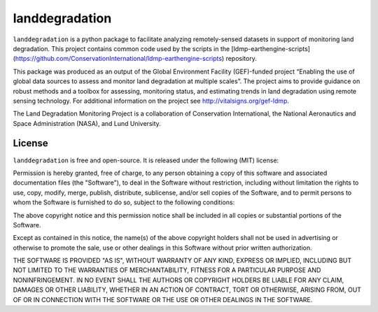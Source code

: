 landdegradation
===============

``landdegradation`` is a python package to facilitate analyzing remotely-sensed
datasets in support of monitoring land degradation. This project contains 
common code used by the scripts in the 
[ldmp-earthengine-scripts](https://github.com/ConservationInternational/ldmp-earthengine-scripts) 
repository.

This package was produced as an output of the Global Environment Facility
(GEF)-funded project “Enabling the use of global data sources to assess and
monitor land degradation at multiple scales”. The project aims to provide
guidance on robust methods and a toolbox for assessing, monitoring status, and
estimating trends in land degradation using remote sensing technology. For
additional information on the project see http://vitalsigns.org/gef-ldmp.

The Land Degradation Monitoring Project is a collaboration of Conservation
International, the National Aeronautics and Space Administration (NASA), and
Lund University.

License
-------

``landdegradation`` is free and open-source. It is released under the
following (MIT) license:

Permission is hereby granted, free of charge, to any person obtaining a copy of
this software and associated documentation files (the "Software"), to deal in
the Software without restriction, including without limitation the rights to
use, copy, modify, merge, publish, distribute, sublicense, and/or sell copies
of the Software, and to permit persons to whom the Software is furnished to do
so, subject to the following conditions:

The above copyright notice and this permission notice shall be included in all
copies or substantial portions of the Software.

Except as contained in this notice, the name(s) of the above copyright holders
shall not be used in advertising or otherwise to promote the sale, use or other
dealings in this Software without prior written authorization.

THE SOFTWARE IS PROVIDED "AS IS", WITHOUT WARRANTY OF ANY KIND, EXPRESS OR
IMPLIED, INCLUDING BUT NOT LIMITED TO THE WARRANTIES OF MERCHANTABILITY,
FITNESS FOR A PARTICULAR PURPOSE AND NONINFRINGEMENT. IN NO EVENT SHALL THE
AUTHORS OR COPYRIGHT HOLDERS BE LIABLE FOR ANY CLAIM, DAMAGES OR OTHER
LIABILITY, WHETHER IN AN ACTION OF CONTRACT, TORT OR OTHERWISE, ARISING FROM,
OUT OF OR IN CONNECTION WITH THE SOFTWARE OR THE USE OR OTHER DEALINGS IN THE
SOFTWARE.
